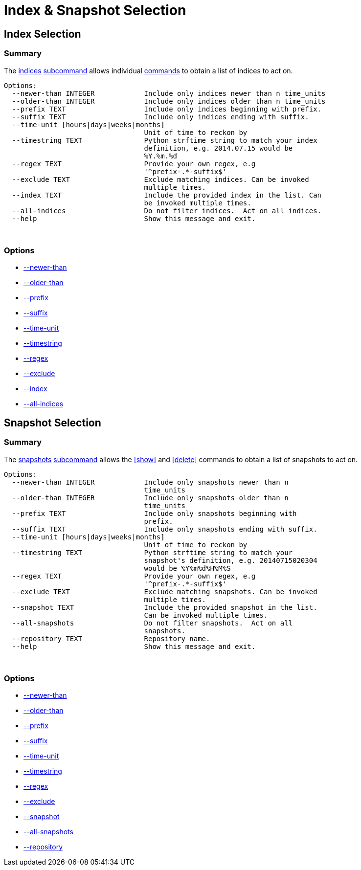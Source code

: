 [[selection]]
= Index & Snapshot Selection

[partintro]
--

The <<indices-subcommand,indices>> and <<snapshots-subcommand,snapshots>>
<<subcommand,subcommands>> allows <<commands,commands>> to obtain a list of
indices to act on.
--

[[index-selection]]
== Index Selection

[float]
Summary
~~~~~~~

The <<indices-subcommand,indices>> <<subcommand,subcommand>> allows individual
<<commands,commands>> to obtain a list of indices to act on.

------------------------------------------------------------------------------
Options:
  --newer-than INTEGER            Include only indices newer than n time_units
  --older-than INTEGER            Include only indices older than n time_units
  --prefix TEXT                   Include only indices beginning with prefix.
  --suffix TEXT                   Include only indices ending with suffix.
  --time-unit [hours|days|weeks|months]
                                  Unit of time to reckon by
  --timestring TEXT               Python strftime string to match your index
                                  definition, e.g. 2014.07.15 would be
                                  %Y.%m.%d
  --regex TEXT                    Provide your own regex, e.g
                                  '^prefix-.*-suffix$'
  --exclude TEXT                  Exclude matching indices. Can be invoked
                                  multiple times.
  --index TEXT                    Include the provided index in the list. Can
                                  be invoked multiple times.
  --all-indices                   Do not filter indices.  Act on all indices.
  --help                          Show this message and exit.
------------------------------------------------------------------------------

&nbsp;

[float]
Options
~~~~~~~

* <<newer-than,--newer-than>>
* <<older-than,--older-than>>
* <<prefix,--prefix>>
* <<suffix,--suffix>>
* <<time-unit,--time-unit>>
* <<timestring,--timestring>>
* <<regex,--regex>>
* <<exclude,--exclude>>
* <<index_flag,--index>>
* <<all-indices,--all-indices>>

[[snapshot-selection]]
== Snapshot Selection

[float]
Summary
~~~~~~~

The <<snapshots-subcommand,snapshots>> <<subcommand,subcommand>> allows the
<<show>> and <<delete>> commands to obtain a list of snapshots to act on.

----------------------------------------------------------------------------
Options:
  --newer-than INTEGER            Include only snapshots newer than n
                                  time_units
  --older-than INTEGER            Include only snapshots older than n
                                  time_units
  --prefix TEXT                   Include only snapshots beginning with
                                  prefix.
  --suffix TEXT                   Include only snapshots ending with suffix.
  --time-unit [hours|days|weeks|months]
                                  Unit of time to reckon by
  --timestring TEXT               Python strftime string to match your
                                  snapshot's definition, e.g. 20140715020304
                                  would be %Y%m%d%H%M%S
  --regex TEXT                    Provide your own regex, e.g
                                  '^prefix-.*-suffix$'
  --exclude TEXT                  Exclude matching snapshots. Can be invoked
                                  multiple times.
  --snapshot TEXT                 Include the provided snapshot in the list.
                                  Can be invoked multiple times.
  --all-snapshots                 Do not filter snapshots.  Act on all
                                  snapshots.
  --repository TEXT               Repository name.
  --help                          Show this message and exit.
----------------------------------------------------------------------------

&nbsp;

[float]
Options
~~~~~~~

* <<newer-than,--newer-than>>
* <<older-than,--older-than>>
* <<prefix,--prefix>>
* <<suffix,--suffix>>
* <<time-unit,--time-unit>>
* <<timestring,--timestring>>
* <<regex,--regex>>
* <<exclude,--exclude>>
* <<snapshot_flag,--snapshot>>
* <<all-snapshots,--all-snapshots>>
* <<repository,--repository>>

